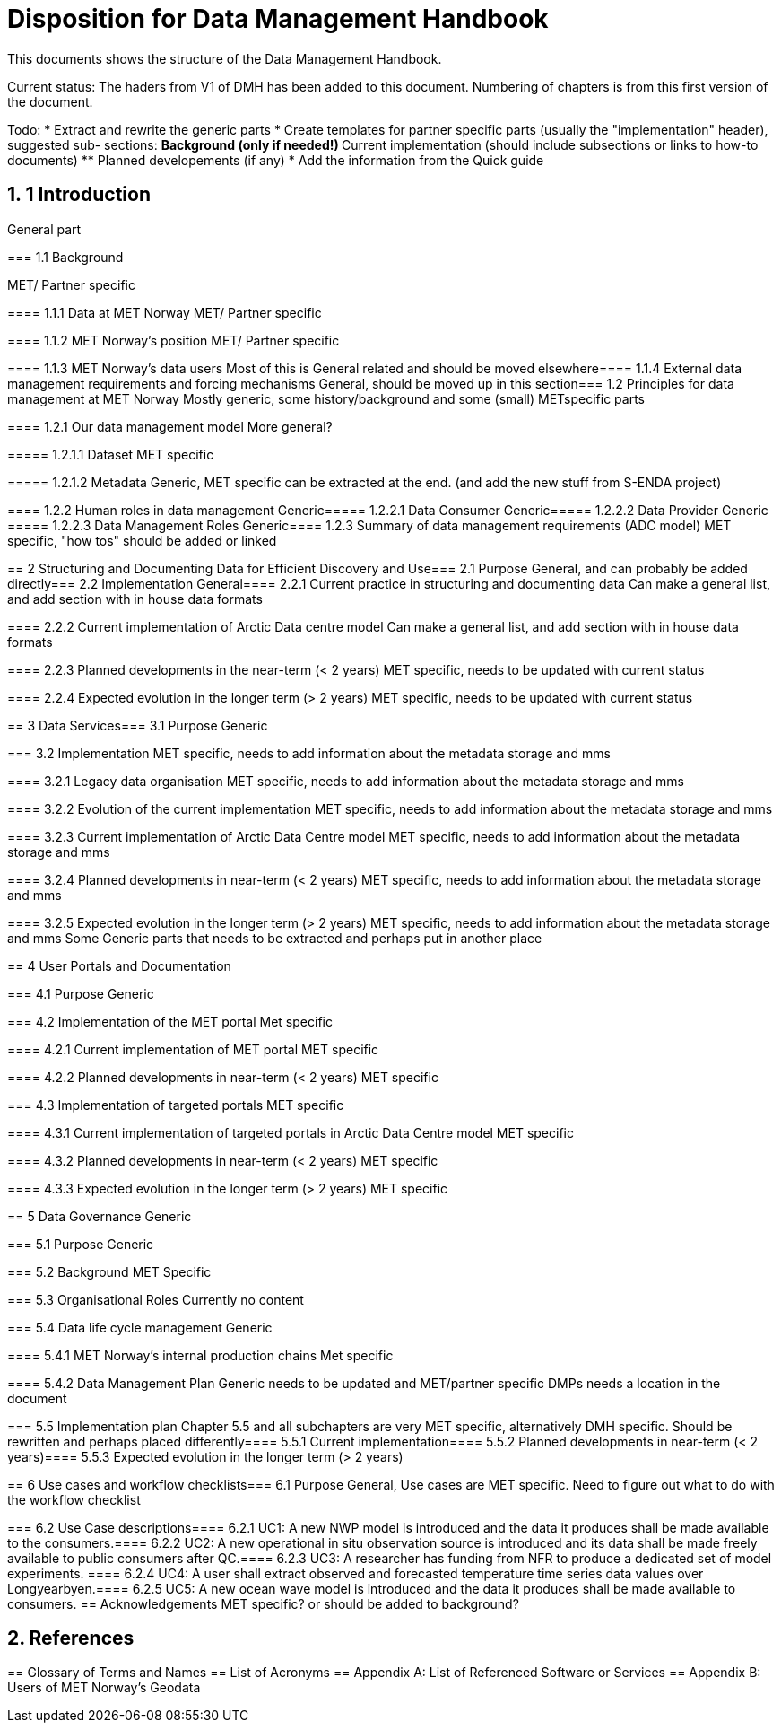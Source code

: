 = Disposition for Data Management Handbook
:sectnums:

This documents shows the structure of the Data Management Handbook.

Current status: The haders from V1 of DMH has been added to this document. 
Numbering of chapters is from this first version of the document.

Todo:
* Extract and rewrite the generic parts
* Create templates for partner specific parts (usually the "implementation" header), suggested sub- sections:
** Background (only if needed!)
** Current implementation (should include subsections or links to how-to documents)
** Planned developements (if any)
* Add the information from the Quick guide


== 1 Introduction

General part

===​ 1.1 Background

MET/ Partner specific

​===​= 1.1.1 Data at MET Norway
MET/ Partner specific

​====​ 1.1.2 MET Norway’s position
MET/ Partner specific

​====​ 1.1.3 MET Norway’s data users
Most of this is General related and should be moved elsewhere
​
====​ 1.1.4 External data management requirements and forcing mechanisms
General, should be moved up in this section
​
===​ 1.2 Principles for data management at MET Norway
Mostly generic, some history/background and some (small) METspecific parts

​====​ 1.2.1 Our data management model
More general?

​=====​ 1.2.1.1 Dataset
MET specific

====​=​ 1.2.1.2 Metadata
Generic, MET specific can be extracted at the end. (and add the new stuff from S-ENDA project)

​====​ 1.2.2 Human roles in data management
Generic
​=====​ 1.2.2.1 Data Consumer
Generic
​=====​ 1.2.2.2 Data Provider
Generic
​=====​ 1.2.2.3 Data Management Roles
Generic
​====​ 1.2.3 Summary of data management requirements (ADC model)
MET specific, "how tos" should be added or linked

==​ 2 Structuring and Documenting Data for Efficient Discovery and Use
​
===​ 2.1 Purpose
General, and can probably be added directly
​=== 2.2 Implementation
General
​====​ 2.2.1 Current practice in structuring and documenting data
Can make a general list, and add section with in house data formats

​====​ 2.2.2 Current implementation of Arctic Data centre model
Can make a general list, and add section with in house data formats

​====​ 2.2.3 Planned developments in the near-term (< 2 years)
MET specific, needs to be updated with current status

​====​ 2.2.4 Expected evolution in the longer term (> 2 years)
MET specific, needs to be updated with current status

​==​ 3 Data Services
​
=== 3.1 Purpose
Generic

​=== 3.2 Implementation
MET specific, needs to add information about the metadata storage and mms

​====​ 3.2.1 Legacy data organisation
MET specific, needs to add information about the metadata storage and mms

​====​ 3.2.2 Evolution of the current implementation
MET specific, needs to add information about the metadata storage and mms

​====​ 3.2.3 Current implementation of Arctic Data Centre model
MET specific, needs to add information about the metadata storage and mms

​==== 3.2.4​ Planned developments in near-term (< 2 years)
MET specific, needs to add information about the metadata storage and mms

​==== 3.2.5​ Expected evolution in the longer term (> 2 years)
MET specific, needs to add information about the metadata storage and mms
Some Generic parts that needs to be extracted and perhaps put in another place

​== ​4 User Portals and Documentation

​=== 4.1​ Purpose
Generic

===​ 4.2​ Implementation of the MET portal
Met specific

​==== 4.2.1​ Current implementation of MET portal
MET specific

​==== 4.2.2​ Planned developments in near-term (< 2 years)
MET specific 

​=== 4.3​ Implementation of targeted portals
MET specific

​==== 4.3.1​ Current implementation of targeted portals in Arctic Data Centre model
MET specific

​==== 4.3.2​ Planned developments in near-term (< 2 years)
MET specific

​==== 4.3.3​ Expected evolution in the longer term (> 2 years)
MET specific

​== 5​ Data Governance
Generic 

​=== 5.1​ Purpose
Generic

​=== 5.2​ Background
MET Specific

​=== 5.3​ Organisational Roles
Currently no content

​=== 5.4​ Data life cycle management
Generic 

​==== 5.4.1​ MET Norway’s internal production chains
Met specific

​==== 5.4.2​ Data Management Plan
Generic
needs to be updated and MET/partner specific DMPs needs a location in the document

​=== 5.5​ Implementation plan
Chapter 5.5 and all subchapters are very MET specific, alternatively DMH specific. Should be rewritten and perhaps placed differently
​==== 5.5.1​ Current implementation
​==== 5.5.2​ Planned developments in near-term (< 2 years)
​==== 5.5.3​ Expected evolution in the longer term (> 2 years)

​== 6 Use cases and workflow checklists
​=== 6.1 Purpose
General, Use cases are MET specific. Need to figure out what to do with the workflow checklist

​=== 6.2 Use Case descriptions
​====​ 6.2.1 UC1: A new NWP model is introduced and the data it produces shall be made available to the consumers.
​====​ 6.2.2 UC2: A new operational in situ observation source is introduced and its data shall be made freely available to public consumers after QC.
​====​ 6.2.3 UC3: A researcher has funding from NFR to produce a dedicated set of model experiments.
====​ 6.2.4 UC4: A user shall extract observed and forecasted temperature time series data values over Longyearbyen.
​====​ 6.2.5 UC5: A new ocean wave model is introduced and the data it produces shall be made available to consumers.
== Acknowledgements
MET specific? or should be added to background?

== References
​== Glossary of Terms and Names
== ​List of Acronyms
== Appendix A: List of Referenced Software or Services
== Appendix B: Users of MET Norway’s Geodata

